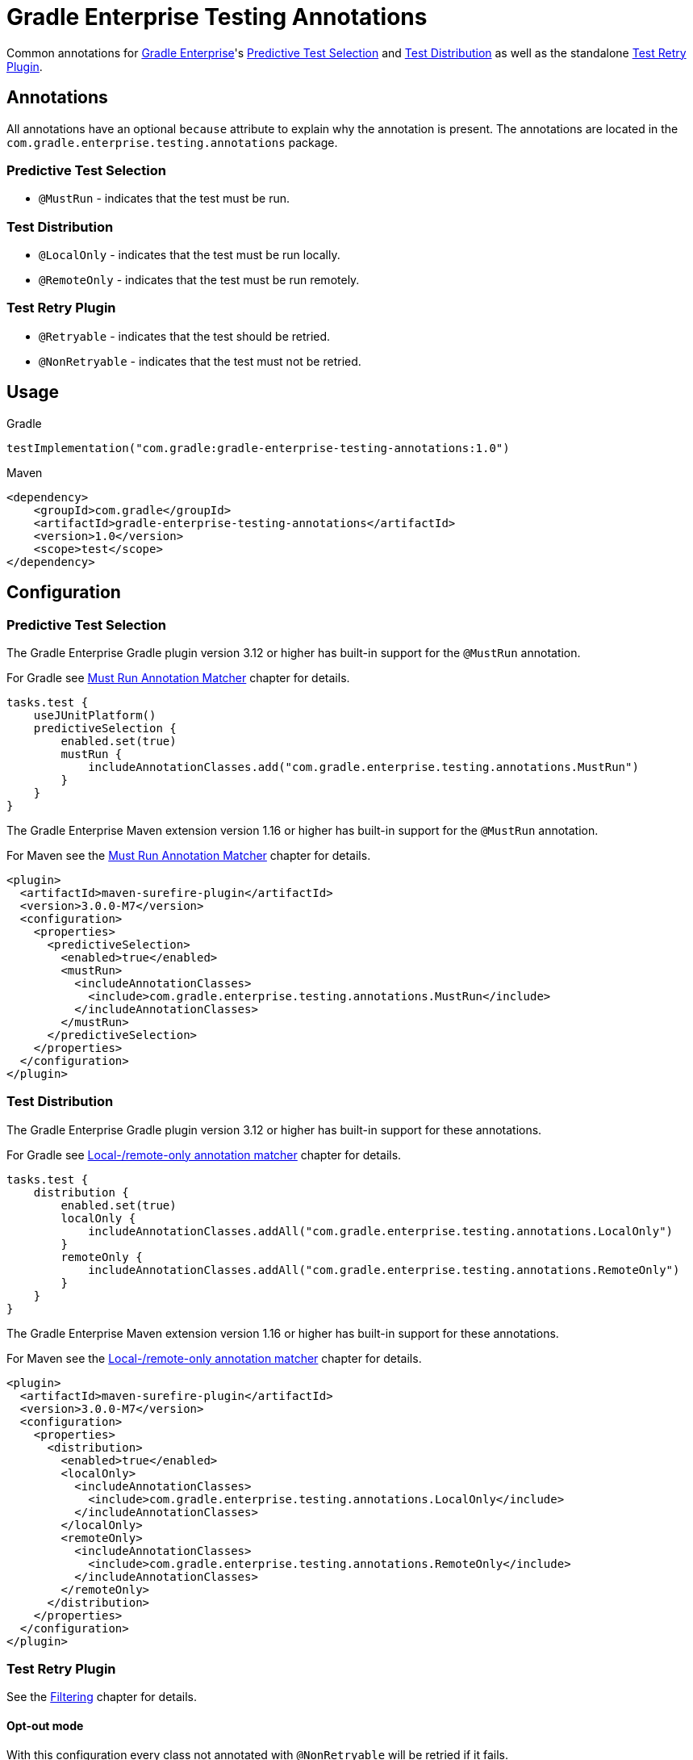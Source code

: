 = Gradle Enterprise Testing Annotations

Common annotations for https://gradle.com/[Gradle Enterprise]'s
https://docs.gradle.com/enterprise/predictive-test-selection/[Predictive Test Selection] and
https://docs.gradle.com/enterprise/test-distribution/[Test Distribution] as well as
the standalone https://github.com/gradle/test-retry-gradle-plugin[Test Retry Plugin].

== Annotations

All annotations have an optional `because` attribute to explain why the annotation is present.
The annotations are located in the `com.gradle.enterprise.testing.annotations` package.

=== Predictive Test Selection

* `@MustRun` - indicates that the test must be run.

=== Test Distribution

* `@LocalOnly` - indicates that the test must be run locally.
* `@RemoteOnly` - indicates that the test must be run remotely.

=== Test Retry Plugin

* `@Retryable` - indicates that the test should be retried.
* `@NonRetryable` - indicates that the test must not be retried.

== Usage

.Gradle
[source,kotlin]
----
testImplementation("com.gradle:gradle-enterprise-testing-annotations:1.0")
----

.Maven
[source,xml]
----
<dependency>
    <groupId>com.gradle</groupId>
    <artifactId>gradle-enterprise-testing-annotations</artifactId>
    <version>1.0</version>
    <scope>test</scope>
</dependency>
----

== Configuration

=== Predictive Test Selection
The Gradle Enterprise Gradle plugin version 3.12 or higher has built-in support for the `@MustRun` annotation.

For Gradle see https://docs.gradle.com/enterprise/predictive-test-selection/#must_run_annotation_matcher[Must Run Annotation Matcher] chapter for details.

[source,kotlin]
----
tasks.test {
    useJUnitPlatform()
    predictiveSelection {
        enabled.set(true)
        mustRun {
            includeAnnotationClasses.add("com.gradle.enterprise.testing.annotations.MustRun")
        }
    }
}
----

The Gradle Enterprise Maven extension version 1.16 or higher has built-in support for the `@MustRun` annotation.

For Maven see the https://docs.gradle.com/enterprise/predictive-test-selection/#must_run_annotation_matcher_2[Must Run Annotation Matcher] chapter for details.

[source,xml]
----
<plugin>
  <artifactId>maven-surefire-plugin</artifactId>
  <version>3.0.0-M7</version>
  <configuration>
    <properties>
      <predictiveSelection>
        <enabled>true</enabled>
        <mustRun>
          <includeAnnotationClasses>
            <include>com.gradle.enterprise.testing.annotations.MustRun</include>
          </includeAnnotationClasses>
        </mustRun>
      </predictiveSelection>
    </properties>
  </configuration>
</plugin>
----

=== Test Distribution
The Gradle Enterprise Gradle plugin version 3.12 or higher has built-in support for these annotations.

For Gradle see https://docs.gradle.com/enterprise/test-distribution/#gradle_executor_restrictions_annotation_matcher[Local-/remote-only annotation matcher] chapter for details.

[source,kotlin]
----
tasks.test {
    distribution {
        enabled.set(true)
        localOnly {
            includeAnnotationClasses.addAll("com.gradle.enterprise.testing.annotations.LocalOnly")
        }
        remoteOnly {
            includeAnnotationClasses.addAll("com.gradle.enterprise.testing.annotations.RemoteOnly")
        }
    }
}
----

The Gradle Enterprise Maven extension version 1.16 or higher has built-in support for these annotations.

For Maven see the https://docs.gradle.com/enterprise/test-distribution/#maven_executor_restrictions_annotation_matcher[Local-/remote-only annotation matcher] chapter for details.

[source,xml]
----


<plugin>
  <artifactId>maven-surefire-plugin</artifactId>
  <version>3.0.0-M7</version>
  <configuration>
    <properties>
      <distribution>
        <enabled>true</enabled>
        <localOnly>
          <includeAnnotationClasses>
            <include>com.gradle.enterprise.testing.annotations.LocalOnly</include>
          </includeAnnotationClasses>
        </localOnly>
        <remoteOnly>
          <includeAnnotationClasses>
            <include>com.gradle.enterprise.testing.annotations.RemoteOnly</include>
          </includeAnnotationClasses>
        </remoteOnly>
      </distribution>
    </properties>
  </configuration>
</plugin>
----

=== Test Retry Plugin
See the https://github.com/gradle/test-retry-gradle-plugin#filtering[Filtering] chapter for details.

==== Opt-out mode
With this configuration every class not annotated with `@NonRetryable` will be retried if it fails.
[source,kotlin]
----
tasks.test {
    retry {
        filter {
            excludeAnnotationClasses.add("com.gradle.enterprise.testing.annotations.NonRetryable")
        }
    }
}
----

==== Opt-in mode

With this configuration only the classes annotated with `@Retryable` will be retried if they fail.

[source,kotlin]
----
tasks.test {
    retry {
        filter {
            includeAnnotationClasses.add("com.gradle.enterprise.testing.annotations.Retryable")
        }
    }
}
----

==== Retry on class-level (since 1.1)

By default, individual tests are retried.
The classRetry component of the test retry extension can be used to control which test classes must be retried as a whole unit.
Test classes still have to pass the configured filter, as this annotation does not imply `@Retryable` by default.

The Test Retry Gradle plugin version 1.5.0 or higher has built-in support for `@ClassRetry`.

[source,kotlin]
----
tasks.test {
    retry {
        classRetry {
            includeAnnotationClasses.add("com.gradle.enterprise.testing.annotations.ClassRetry")
        }
    }
}
----

===== Combining with Opt-in mode

You can also combine configure `@ClassRetry` act as opt-in marker.

[source,kotlin]
----
tasks.test {
    retry {
        filter {
            includeAnnotationClasses.add("com.gradle.enterprise.testing.annotations.Retryable")
            includeAnnotationClasses.add("com.gradle.enterprise.testing.annotations.ClassRetry")
        }
    }
}
----
